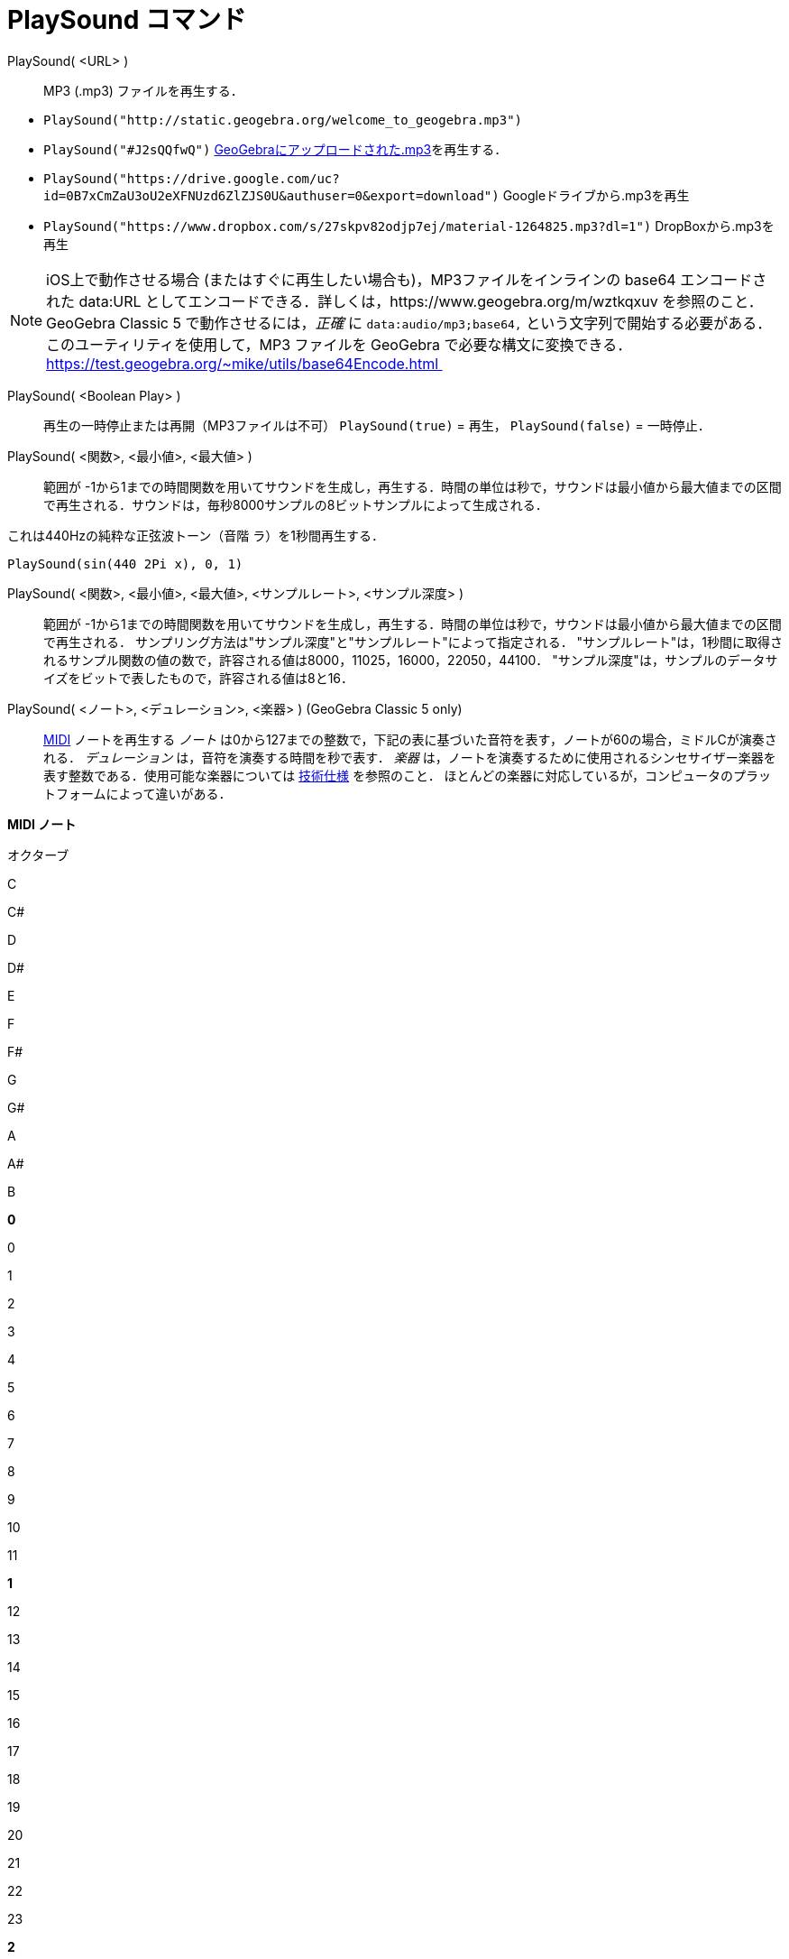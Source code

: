 = PlaySound コマンド
:page-en: commands/PlaySound
ifdef::env-github[:imagesdir: /ja/modules/ROOT/assets/images]

PlaySound( <URL> )::
  MP3 (.mp3) ファイルを再生する．

[EXAMPLE]
====

* `++PlaySound("http://static.geogebra.org/welcome_to_geogebra.mp3")++`
* `++PlaySound("#J2sQQfwQ")++` http://www.geogebra.org/m/J2sQQfwQ[GeoGebraにアップロードされた.mp3]を再生する．
* `++PlaySound("https://drive.google.com/uc?id=0B7xCmZaU3oU2eXFNUzd6ZlZJS0U&authuser=0&export=download")++`
Googleドライブから.mp3を再生
* `++PlaySound("https://www.dropbox.com/s/27skpv82odjp7ej/material-1264825.mp3?dl=1")++` DropBoxから.mp3を再生

====

[NOTE]
====

iOS上で動作させる場合 (またはすぐに再生したい場合も)，MP3ファイルをインラインの base64 エンコードされた data:URL
としてエンコードできる．詳しくは，https://www.geogebra.org/m/wztkqxuv を参照のこと．GeoGebra Classic 5
で動作させるには，_正確_ に `++data:audio/mp3;base64,++`
という文字列で開始する必要がある．このユーティリティを使用して，MP3 ファイルを GeoGebra で必要な構文に変換できる．
https://test.geogebra.org/~mike/utils/base64Encode.html 

====

PlaySound( <Boolean Play> )::
  再生の一時停止または再開（MP3ファイルは不可）
  `++PlaySound(true)++` = 再生， `++PlaySound(false)++` = 一時停止．
PlaySound( <関数>, <最小値>, <最大値> )::
  範囲が
  -1から1までの時間関数を用いてサウンドを生成し，再生する．時間の単位は秒で，サウンドは最小値から最大値までの区間で再生される．サウンドは，毎秒8000サンプルの8ビットサンプルによって生成される．

これは440Hzの純粋な正弦波トーン（音階 ラ）を1秒間再生する．

[EXAMPLE]
====

`++PlaySound(sin(440 2Pi x), 0, 1)++`

====

PlaySound( <関数>, <最小値>, <最大値>, <サンプルレート>, <サンプル深度> )::
  範囲が
  -1から1までの時間関数を用いてサウンドを生成し，再生する．時間の単位は秒で，サウンドは最小値から最大値までの区間で再生される．
  サンプリング方法は"サンプル深度"と"サンプルレート"によって指定される．
  "サンプルレート"は，1秒間に取得されるサンプル関数の値の数で，許容される値は8000，11025，16000，22050，44100．
  "サンプル深度"は，サンプルのデータサイズをビットで表したもので，許容される値は8と16．

PlaySound( <ノート>, <デュレーション>, <楽器> ) (GeoGebra Classic 5 only)::
  https://en.wikipedia.org/wiki/MIDI[MIDI] ノートを再生する
  _ノート_ は0から127までの整数で，下記の表に基づいた音符を表す，ノートが60の場合，ミドルCが演奏される．
  _デュレーション_ は，音符を演奏する時間を秒で表す．
  _楽器_
  は，ノートを演奏するために使用されるシンセサイザー楽器を表す整数である．使用可能な楽器については https://web.archive.org/web/20130919034922/http://www.classicalmidiconnection.com/General_Midi.html[技術仕様] を参照のこと．
  ほとんどの楽器に対応しているが，コンピュータのプラットフォームによって違いがある．

*MIDI ノート*

オクターブ

C

C#

D

D#

E

F

F#

G

G#

A

A#

B

*0*

0

1

2

3

4

5

6

7

8

9

10

11

*1*

12

13

14

15

16

17

18

19

20

21

22

23

*2*

24

25

26

27

28

29

30

31

32

33

34

35

*3*

36

37

38

39

40

41

42

43

44

45

46

47

*4*

48

49

50

51

52

53

54

55

56

57

58

59

*5*

60

61

62

63

64

65

66

67

68

69

70

71

*6*

72

73

74

75

76

77

78

79

80

81

82

83

*7*

84

85

86

87

88

89

90

91

92

93

94

95

*8*

96

97

98

99

100

101

102

103

104

105

106

107

*9*

108

109

110

111

112

113

114

115

116

117

118

119

*10*

120

121

122

123

124

125

126

127
